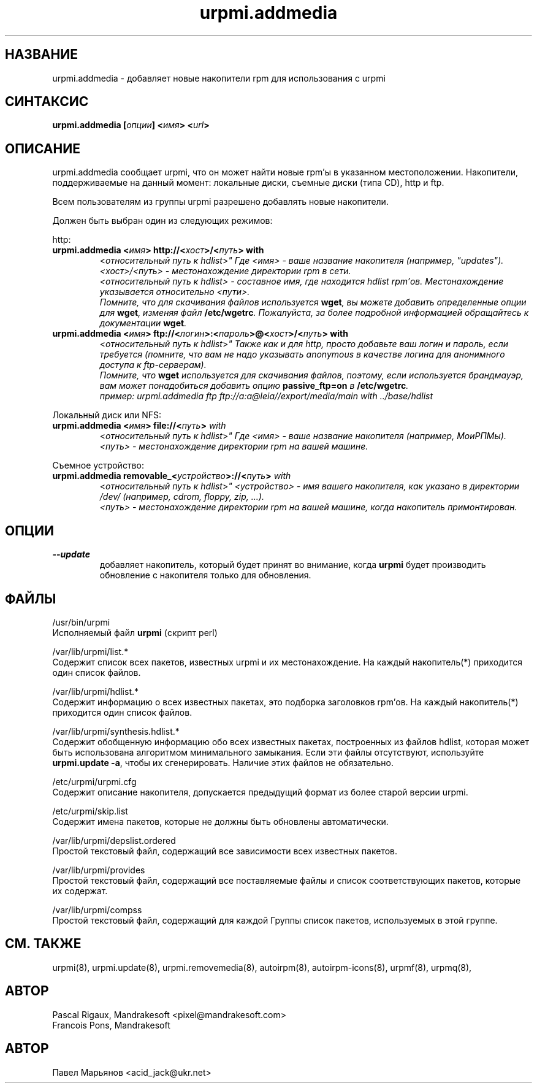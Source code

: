 .TH urpmi.addmedia 8 "05 июля 2001" "Mandrakesoft" "Mandrakelinux"
.IX urpmi.addmedia
.SH НАЗВАНИЕ
urpmi.addmedia \- добавляет новые накопители rpm для использования с urpmi
.SH СИНТАКСИС
.B urpmi.addmedia [\fIопции\fP] <\fIимя\fP> <\fIurl\fP>
.SH ОПИСАНИЕ
urpmi.addmedia сообщает urpmi, что он может найти новые rpm'ы в указанном
местоположении. Накопители, поддерживаемые на данный момент: локальные диски,
съемные диски (типа CD), http и ftp.
.PP
Всем пользователям из группы urpmi разрешено добавлять новые накопители.
.PP
Должен быть выбран один из следующих режимов:
.PP
http:
.br
.IP "\fB    urpmi.addmedia <\fIимя\fP> http://<\fIхост\fP>/<\fIпуть\fP> with
<\fIотносительный путь к hdlist\fP>\fP"
Где <\fIимя\fP> - ваше название накопителя (например, "updates").
.br
<\fIхост\fP>/<\fIпуть\fP> - местонахождение директории rpm в сети.
.br
<\fIотносительный путь к hdlist\fP> - составное имя, где находится hdlist
rpm'ов. Местонахождение указывается относительно <\fIпути\fP>.
.br
Помните, что для скачивания файлов используется \fBwget\fP, вы можете добавить
определенные опции для \fBwget\fP, изменяя файл \fB/etc/wgetrc\fP. Пожалуйста,
за более подробной информацией обращайтесь к документации \fBwget\fP.
.IP "\fB    urpmi.addmedia <\fIимя\fP> ftp://<\fIлогин\fP>:<\fIпароль\fP>@<\fIхост\fP>/<\fIпуть\fP> with
<\fIотносительный путь к hdlist\fP>\fP"
Также как и для http, просто добавьте ваш логин и пароль, если требуется
(помните, что вам не надо указывать anonymous в качестве логина для анонимного
доступа к ftp-серверам).
.br
Помните, что \fBwget\fP используется для скачивания файлов, поэтому, если
используется брандмауэр, вам может понадобиться добавить опцию
\fBpassive_ftp=on\fP в \fB/etc/wgetrc\fP.
.nf
пример: urpmi.addmedia ftp ftp://a:a@leia//export/media/main with ../base/hdlist
.fi
.PP
Локальный диск или NFS:
.br
.IP "\fB    urpmi.addmedia <\fIимя\fP> file://<\fIпуть\fP>\fP with
<\fIотносительный путь к hdlist\fP>\fP"
Где <\fIимя\fP> - ваше название накопителя (например, МоиРПМы).
.br
<\fIпуть\fP> - местонахождение директории rpm на вашей машине.
.PP
Съемное устройство:
.br
.IP "\fB    urpmi.addmedia removable_<\fIустройство\fP>://<\fIпуть\fP>\fP with
<\fIотносительный путь к hdlist\fP>\fP"
<\fIустройство\fP> - имя вашего накопителя, как указано в директории /dev/
(например, cdrom, floppy, zip, ...).
.br
<\fIпуть\fP> - местонахождение директории rpm на вашей машине, когда накопитель
примонтирован.
.PP
.SH ОПЦИИ
.IP "\fB\--update\fP"
добавляет накопитель, который будет принят во внимание, когда \fBurpmi\fP будет
производить обновление с накопителя только для обновления.
.SH ФАЙЛЫ
/usr/bin/urpmi
.br
Исполняемый файл \fBurpmi\fP (скрипт perl)
.PP
/var/lib/urpmi/list.*
.br
Содержит список всех пакетов, известных urpmi и их местонахождение.
На каждый накопитель(*) приходится один список файлов.
.PP
/var/lib/urpmi/hdlist.*
.br
Содержит информацию о всех известных пакетах, это подборка заголовков rpm'ов.
На каждый накопитель(*) приходится один список файлов.
.PP
/var/lib/urpmi/synthesis.hdlist.*
.br
Содержит обобщенную информацию обо всех известных пакетах, построенных из
файлов hdlist, которая может быть использована алгоритмом минимального
замыкания. Если эти файлы отсутствуют, используйте \fBurpmi.update -a\fP,
чтобы их сгенерировать. Наличие этих файлов не обязательно.
.PP
/etc/urpmi/urpmi.cfg
.br
Содержит описание накопителя, допускается предыдущий формат из более старой
версии urpmi.
.PP
/etc/urpmi/skip.list
.br
Содержит имена пакетов, которые не должны быть обновлены автоматически.
.PP
/var/lib/urpmi/depslist.ordered
.br
Простой текстовый файл, содержащий все зависимости всех известных пакетов.
.PP
/var/lib/urpmi/provides
.br
Простой текстовый файл, содержащий все поставляемые файлы и список
соответствующих пакетов, которые их содержат.
.PP
/var/lib/urpmi/compss
.br
Простой текстовый файл, содержащий для каждой Группы список пакетов,
используемых в этой группе.
.SH "СМ. ТАКЖЕ"
urpmi(8),
urpmi.update(8),
urpmi.removemedia(8),
autoirpm(8),
autoirpm-icons(8),
urpmf(8),
urpmq(8),
.SH АВТОР
Pascal Rigaux, Mandrakesoft <pixel@mandrakesoft.com>
.br
Francois Pons, Mandrakesoft 
.SH АВТОР
Павел Марьянов <acid_jack@ukr.net>

